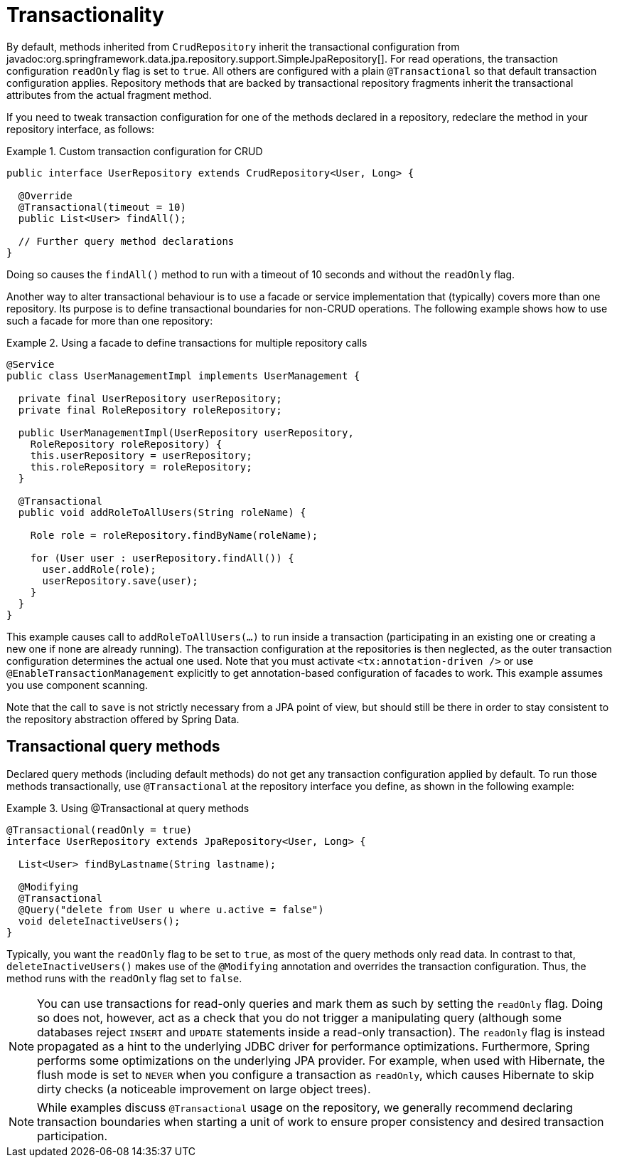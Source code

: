 [[transactions]]
= Transactionality

By default, methods inherited from `CrudRepository` inherit the transactional configuration from javadoc:org.springframework.data.jpa.repository.support.SimpleJpaRepository[].
For read operations, the transaction configuration `readOnly` flag is set to `true`.
All others are configured with a plain `@Transactional` so that default transaction configuration applies.
Repository methods that are backed by transactional repository fragments inherit the transactional attributes from the actual fragment method.

If you need to tweak transaction configuration for one of the methods declared in a repository, redeclare the method in your repository interface, as follows:

.Custom transaction configuration for CRUD
====
[source, java]
----
public interface UserRepository extends CrudRepository<User, Long> {

  @Override
  @Transactional(timeout = 10)
  public List<User> findAll();

  // Further query method declarations
}
----
Doing so causes the `findAll()` method to run with a timeout of 10 seconds and without the `readOnly` flag.
====

Another way to alter transactional behaviour is to use a facade or service implementation that (typically) covers more than one repository. Its purpose is to define transactional boundaries for non-CRUD operations. The following example shows how to use such a facade for more than one repository:

.Using a facade to define transactions for multiple repository calls
====
[source, java]
----
@Service
public class UserManagementImpl implements UserManagement {

  private final UserRepository userRepository;
  private final RoleRepository roleRepository;

  public UserManagementImpl(UserRepository userRepository,
    RoleRepository roleRepository) {
    this.userRepository = userRepository;
    this.roleRepository = roleRepository;
  }

  @Transactional
  public void addRoleToAllUsers(String roleName) {

    Role role = roleRepository.findByName(roleName);

    for (User user : userRepository.findAll()) {
      user.addRole(role);
      userRepository.save(user);
    }
  }
}
----
This example causes call to `addRoleToAllUsers(…)` to run inside a transaction (participating in an existing one or creating a new one if none are already running). The transaction configuration at the repositories is then neglected, as the outer transaction configuration determines the actual one used. Note that you must activate `<tx:annotation-driven />` or use `@EnableTransactionManagement` explicitly to get annotation-based configuration of facades to work.
This example assumes you use component scanning.

Note that the call to `save` is not strictly necessary from a JPA point of view, but should still be there in order to stay consistent to the repository abstraction offered by Spring Data.
====

[[transactional-query-methods]]
== Transactional query methods

Declared query methods (including default methods) do not get any transaction configuration applied by default.
To run those methods transactionally, use `@Transactional` at the repository interface you define, as shown in the following example:

.Using @Transactional at query methods
====
[source, java]
----
@Transactional(readOnly = true)
interface UserRepository extends JpaRepository<User, Long> {

  List<User> findByLastname(String lastname);

  @Modifying
  @Transactional
  @Query("delete from User u where u.active = false")
  void deleteInactiveUsers();
}
----
Typically, you want the `readOnly` flag to be set to `true`, as most of the query methods only read data. In contrast to that, `deleteInactiveUsers()` makes use of the `@Modifying` annotation and overrides the transaction configuration. Thus, the method runs with the `readOnly` flag set to `false`.
====

[NOTE]
====
You can use transactions for read-only queries and mark them as such by setting the `readOnly` flag. Doing so does not, however, act as a check that you do not trigger a manipulating query (although some databases reject `INSERT` and `UPDATE` statements inside a read-only transaction). The `readOnly` flag is instead propagated as a hint to the underlying JDBC driver for performance optimizations. Furthermore, Spring performs some optimizations on the underlying JPA provider. For example, when used with Hibernate, the flush mode is set to `NEVER` when you configure a transaction as `readOnly`, which causes Hibernate to skip dirty checks (a noticeable improvement on large object trees).
====

[NOTE]
====
While examples discuss `@Transactional` usage on the repository, we generally recommend declaring transaction boundaries when starting a unit of work to ensure proper consistency and desired transaction participation.
====
